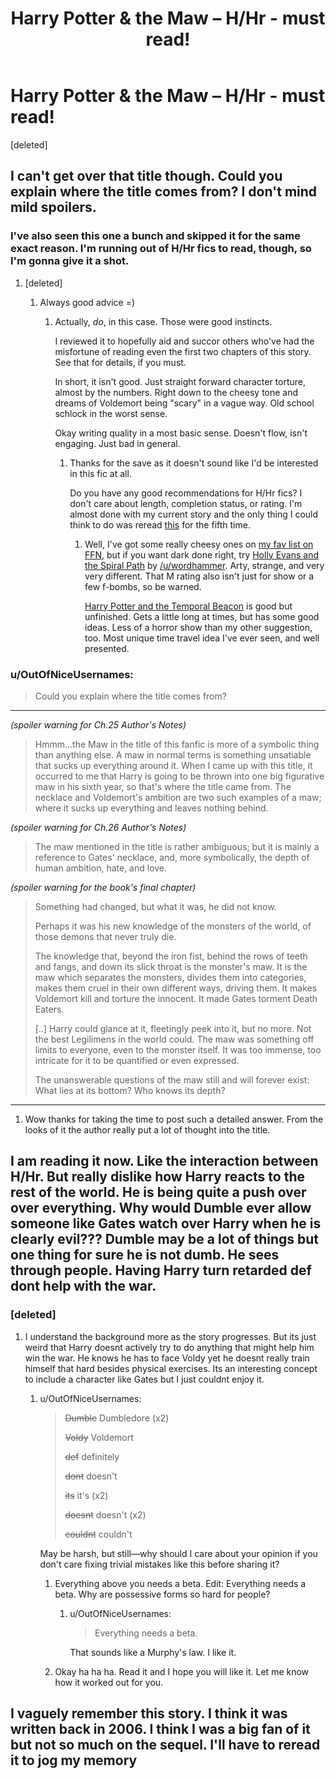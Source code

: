 #+TITLE: Harry Potter & the Maw -- H/Hr - must read!

* Harry Potter & the Maw -- H/Hr - must read!
:PROPERTIES:
:Score: 5
:DateUnix: 1399352111.0
:DateShort: 2014-May-06
:FlairText: Promotion
:END:
[deleted]


** I can't get over that title though. Could you explain where the title comes from? I don't mind mild spoilers.
:PROPERTIES:
:Author: sortakindalikesyou
:Score: 5
:DateUnix: 1399354781.0
:DateShort: 2014-May-06
:END:

*** I've also seen this one a bunch and skipped it for the same exact reason. I'm running out of H/Hr fics to read, though, so I'm gonna give it a shot.
:PROPERTIES:
:Score: 2
:DateUnix: 1399394838.0
:DateShort: 2014-May-06
:END:

**** [deleted]
:PROPERTIES:
:Score: 1
:DateUnix: 1399411703.0
:DateShort: 2014-May-07
:END:

***** Always good advice =)
:PROPERTIES:
:Score: 2
:DateUnix: 1399411833.0
:DateShort: 2014-May-07
:END:

****** Actually, /do/, in this case. Those were good instincts.

I reviewed it to hopefully aid and succor others who've had the misfortune of reading even the first two chapters of this story. See that for details, if you must.

In short, it isn't good. Just straight forward character torture, almost by the numbers. Right down to the cheesy tone and dreams of Voldemort being "scary" in a vague way. Old school schlock in the worst sense.

Okay writing quality in a most basic sense. Doesn't flow, isn't engaging. Just bad in general.
:PROPERTIES:
:Author: TimeLoopedPowerGamer
:Score: 0
:DateUnix: 1399636891.0
:DateShort: 2014-May-09
:END:

******* Thanks for the save as it doesn't sound like I'd be interested in this fic at all.

Do you have any good recommendations for H/Hr fics? I don't care about length, completion status, or rating. I'm almost done with my current story and the only thing I could think to do was reread [[https://www.fanfiction.net/s/5483280/1/Harry-Potter-and-the-Champion-s-Champion][this]] for the fifth time.
:PROPERTIES:
:Score: 2
:DateUnix: 1399640159.0
:DateShort: 2014-May-09
:END:

******** Well, I've got some really cheesy ones on [[https://www.fanfiction.net/%7Etimeloopedpowergamer][my fav list on FFN]], but if you want dark done right, try [[https://www.fanfiction.net/s/4916690/1/Holly-Evans-and-the-Spiral-Path][Holly Evans and the Spiral Path]] by [[/u/wordhammer]]. Arty, strange, and very very different. That M rating also isn't just for show or a few f-bombs, so be warned.

[[https://www.fanfiction.net/s/6517567/1/Harry-Potter-and-the-Temporal-Beacon][Harry Potter and the Temporal Beacon]] is good but unfinished. Gets a little long at times, but has some good ideas. Less of a horror show than my other suggestion, too. Most unique time travel idea I've ever seen, and well presented.
:PROPERTIES:
:Author: TimeLoopedPowerGamer
:Score: 2
:DateUnix: 1399678431.0
:DateShort: 2014-May-10
:END:


*** u/OutOfNiceUsernames:
#+begin_quote
  Could you explain where the title comes from?
#+end_quote

--------------

/(spoiler warning for Ch.25 Author's Notes)/

#+begin_quote
  Hmmm...the Maw in the title of this fanfic is more of a symbolic thing than anything else. A maw in normal terms is something unsatiable that sucks up everything around it. When I came up with this title, it occurred to me that Harry is going to be thrown into one big figurative maw in his sixth year, so that's where the title came from. The necklace and Voldemort's ambition are two such examples of a maw; where it sucks up everything and leaves nothing behind.
#+end_quote

/(spoiler warning for Ch.26 Author's Notes)/

#+begin_quote
  The maw mentioned in the title is rather ambiguous; but it is mainly a reference to Gates' necklace, and, more symbolically, the depth of human ambition, hate, and love.
#+end_quote

/(spoiler warning for the book's final chapter)/

#+begin_quote
  Something had changed, but what it was, he did not know.

  Perhaps it was his new knowledge of the monsters of the world, of those demons that never truly die.

  The knowledge that, beyond the iron fist, behind the rows of teeth and fangs, and down its slick throat is the monster's maw. It is the maw which separates the monsters, divides them into categories, makes them cruel in their own different ways, driving them. It makes Voldemort kill and torture the innocent. It made Gates torment Death Eaters.

  [..] Harry could glance at it, fleetingly peek into it, but no more. Not the best Legilimens in the world could. The maw was something off limits to everyone, even to the monster itself. It was too immense, too intricate for it to be quantified or even expressed.

  The unanswerable questions of the maw still and will forever exist: What lies at its bottom? Who knows its depth?
#+end_quote

--------------
:PROPERTIES:
:Author: OutOfNiceUsernames
:Score: 2
:DateUnix: 1399565267.0
:DateShort: 2014-May-08
:END:

**** Wow thanks for taking the time to post such a detailed answer. From the looks of it the author really put a lot of thought into the title.
:PROPERTIES:
:Author: sortakindalikesyou
:Score: 2
:DateUnix: 1399565765.0
:DateShort: 2014-May-08
:END:


** I am reading it now. Like the interaction between H/Hr. But really dislike how Harry reacts to the rest of the world. He is being quite a push over over everything. Why would Dumble ever allow someone like Gates watch over Harry when he is clearly evil??? Dumble may be a lot of things but one thing for sure he is not dumb. He sees through people. Having Harry turn retarded def dont help with the war.
:PROPERTIES:
:Author: skydrake
:Score: 2
:DateUnix: 1399410358.0
:DateShort: 2014-May-07
:END:

*** [deleted]
:PROPERTIES:
:Score: 1
:DateUnix: 1399412113.0
:DateShort: 2014-May-07
:END:

**** I understand the background more as the story progresses. But its just weird that Harry doesnt actively try to do anything that might help him win the war. He knows he has to face Voldy yet he doesnt really train himself that hard besides physical exercises. Its an interesting concept to include a character like Gates but I just couldnt enjoy it.
:PROPERTIES:
:Author: skydrake
:Score: 0
:DateUnix: 1399430352.0
:DateShort: 2014-May-07
:END:

***** u/OutOfNiceUsernames:
#+begin_quote
  +Dumble+ Dumbledore (x2)

  +Voldy+ Voldemort

  +def+ definitely

  +dont+ doesn't

  +its+ it's (x2)

  +doesnt+ doesn't (x2)

  +couldnt+ couldn't
#+end_quote

May be harsh, but still---why should I care about your opinion if you don't care fixing trivial mistakes like this before sharing it?
:PROPERTIES:
:Author: OutOfNiceUsernames
:Score: 0
:DateUnix: 1399564477.0
:DateShort: 2014-May-08
:END:

****** Everything above you needs a beta. Edit: Everything needs a beta. Why are possessive forms so hard for people?
:PROPERTIES:
:Author: paperhurts
:Score: 2
:DateUnix: 1399569239.0
:DateShort: 2014-May-08
:END:

******* u/OutOfNiceUsernames:
#+begin_quote
  Everything needs a beta.
#+end_quote

That sounds like a Murphy's law. I like it.
:PROPERTIES:
:Author: OutOfNiceUsernames
:Score: 1
:DateUnix: 1399571153.0
:DateShort: 2014-May-08
:END:


****** Okay ha ha ha. Read it and I hope you will like it. Let me know how it worked out for you.
:PROPERTIES:
:Author: skydrake
:Score: 1
:DateUnix: 1399574561.0
:DateShort: 2014-May-08
:END:


** I vaguely remember this story. I think it was written back in 2006. I think I was a big fan of it but not so much on the sequel. I'll have to reread it to jog my memory
:PROPERTIES:
:Author: KwanLi
:Score: 1
:DateUnix: 1399383322.0
:DateShort: 2014-May-06
:END:
